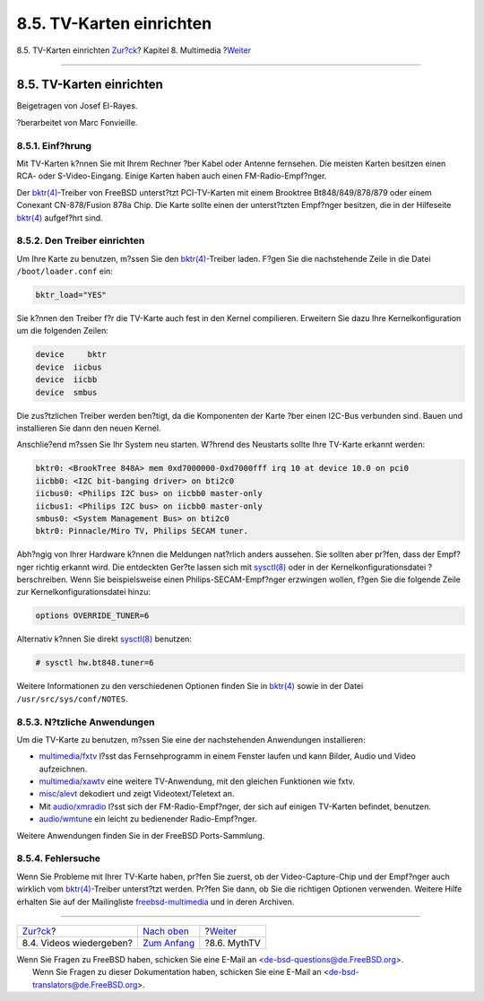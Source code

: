 =========================
8.5. TV-Karten einrichten
=========================

.. raw:: html

   <div class="navheader">

8.5. TV-Karten einrichten
`Zur?ck <video-playback.html>`__?
Kapitel 8. Multimedia
?\ `Weiter <mythtv.html>`__

--------------

.. raw:: html

   </div>

.. raw:: html

   <div class="sect1">

.. raw:: html

   <div class="titlepage" xmlns="">

.. raw:: html

   <div>

.. raw:: html

   <div>

8.5. TV-Karten einrichten
-------------------------

.. raw:: html

   </div>

.. raw:: html

   <div>

Beigetragen von Josef El-Rayes.

.. raw:: html

   </div>

.. raw:: html

   <div>

?berarbeitet von Marc Fonvieille.

.. raw:: html

   </div>

.. raw:: html

   </div>

.. raw:: html

   </div>

.. raw:: html

   <div class="sect2">

.. raw:: html

   <div class="titlepage" xmlns="">

.. raw:: html

   <div>

.. raw:: html

   <div>

8.5.1. Einf?hrung
~~~~~~~~~~~~~~~~~

.. raw:: html

   </div>

.. raw:: html

   </div>

.. raw:: html

   </div>

Mit TV-Karten k?nnen Sie mit Ihrem Rechner ?ber Kabel oder Antenne
fernsehen. Die meisten Karten besitzen einen RCA- oder S-Video-Eingang.
Einige Karten haben auch einen FM-Radio-Empf?nger.

Der
`bktr(4) <http://www.FreeBSD.org/cgi/man.cgi?query=bktr&sektion=4>`__-Treiber
von FreeBSD unterst?tzt PCI-TV-Karten mit einem Brooktree
Bt848/849/878/879 oder einem Conexant CN-878/Fusion 878a Chip. Die Karte
sollte einen der unterst?tzten Empf?nger besitzen, die in der Hilfeseite
`bktr(4) <http://www.FreeBSD.org/cgi/man.cgi?query=bktr&sektion=4>`__
aufgef?hrt sind.

.. raw:: html

   </div>

.. raw:: html

   <div class="sect2">

.. raw:: html

   <div class="titlepage" xmlns="">

.. raw:: html

   <div>

.. raw:: html

   <div>

8.5.2. Den Treiber einrichten
~~~~~~~~~~~~~~~~~~~~~~~~~~~~~

.. raw:: html

   </div>

.. raw:: html

   </div>

.. raw:: html

   </div>

Um Ihre Karte zu benutzen, m?ssen Sie den
`bktr(4) <http://www.FreeBSD.org/cgi/man.cgi?query=bktr&sektion=4>`__-Treiber
laden. F?gen Sie die nachstehende Zeile in die Datei
``/boot/loader.conf`` ein:

.. code:: programlisting

    bktr_load="YES"

Sie k?nnen den Treiber f?r die TV-Karte auch fest in den Kernel
compilieren. Erweitern Sie dazu Ihre Kernelkonfiguration um die
folgenden Zeilen:

.. code:: programlisting

    device     bktr
    device  iicbus
    device  iicbb
    device  smbus

Die zus?tzlichen Treiber werden ben?tigt, da die Komponenten der Karte
?ber einen I2C-Bus verbunden sind. Bauen und installieren Sie dann den
neuen Kernel.

Anschlie?end m?ssen Sie Ihr System neu starten. W?hrend des Neustarts
sollte Ihre TV-Karte erkannt werden:

.. code:: programlisting

    bktr0: <BrookTree 848A> mem 0xd7000000-0xd7000fff irq 10 at device 10.0 on pci0
    iicbb0: <I2C bit-banging driver> on bti2c0
    iicbus0: <Philips I2C bus> on iicbb0 master-only
    iicbus1: <Philips I2C bus> on iicbb0 master-only
    smbus0: <System Management Bus> on bti2c0
    bktr0: Pinnacle/Miro TV, Philips SECAM tuner.

Abh?ngig von Ihrer Hardware k?nnen die Meldungen nat?rlich anders
aussehen. Sie sollten aber pr?fen, dass der Empf?nger richtig erkannt
wird. Die entdeckten Ger?te lassen sich mit
`sysctl(8) <http://www.FreeBSD.org/cgi/man.cgi?query=sysctl&sektion=8>`__
oder in der Kernelkonfigurationsdatei ?berschreiben. Wenn Sie
beispielsweise einen Philips-SECAM-Empf?nger erzwingen wollen, f?gen Sie
die folgende Zeile zur Kernelkonfigurationsdatei hinzu:

.. code:: programlisting

    options OVERRIDE_TUNER=6

Alternativ k?nnen Sie direkt
`sysctl(8) <http://www.FreeBSD.org/cgi/man.cgi?query=sysctl&sektion=8>`__
benutzen:

.. code:: screen

    # sysctl hw.bt848.tuner=6

Weitere Informationen zu den verschiedenen Optionen finden Sie in
`bktr(4) <http://www.FreeBSD.org/cgi/man.cgi?query=bktr&sektion=4>`__
sowie in der Datei ``/usr/src/sys/conf/NOTES``.

.. raw:: html

   </div>

.. raw:: html

   <div class="sect2">

.. raw:: html

   <div class="titlepage" xmlns="">

.. raw:: html

   <div>

.. raw:: html

   <div>

8.5.3. N?tzliche Anwendungen
~~~~~~~~~~~~~~~~~~~~~~~~~~~~

.. raw:: html

   </div>

.. raw:: html

   </div>

.. raw:: html

   </div>

Um die TV-Karte zu benutzen, m?ssen Sie eine der nachstehenden
Anwendungen installieren:

.. raw:: html

   <div class="itemizedlist">

-  `multimedia/fxtv <http://www.freebsd.org/cgi/url.cgi?ports/multimedia/fxtv/pkg-descr>`__
   l?sst das Fernsehprogramm in einem Fenster laufen und kann Bilder,
   Audio und Video aufzeichnen.

-  `multimedia/xawtv <http://www.freebsd.org/cgi/url.cgi?ports/multimedia/xawtv/pkg-descr>`__
   eine weitere TV-Anwendung, mit den gleichen Funktionen wie fxtv.

-  `misc/alevt <http://www.freebsd.org/cgi/url.cgi?ports/misc/alevt/pkg-descr>`__
   dekodiert und zeigt Videotext/Teletext an.

-  Mit
   `audio/xmradio <http://www.freebsd.org/cgi/url.cgi?ports/audio/xmradio/pkg-descr>`__
   l?sst sich der FM-Radio-Empf?nger, der sich auf einigen TV-Karten
   befindet, benutzen.

-  `audio/wmtune <http://www.freebsd.org/cgi/url.cgi?ports/audio/wmtune/pkg-descr>`__
   ein leicht zu bedienender Radio-Empf?nger.

.. raw:: html

   </div>

Weitere Anwendungen finden Sie in der FreeBSD Ports-Sammlung.

.. raw:: html

   </div>

.. raw:: html

   <div class="sect2">

.. raw:: html

   <div class="titlepage" xmlns="">

.. raw:: html

   <div>

.. raw:: html

   <div>

8.5.4. Fehlersuche
~~~~~~~~~~~~~~~~~~

.. raw:: html

   </div>

.. raw:: html

   </div>

.. raw:: html

   </div>

Wenn Sie Probleme mit Ihrer TV-Karte haben, pr?fen Sie zuerst, ob der
Video-Capture-Chip und der Empf?nger auch wirklich vom
`bktr(4) <http://www.FreeBSD.org/cgi/man.cgi?query=bktr&sektion=4>`__-Treiber
unterst?tzt werden. Pr?fen Sie dann, ob Sie die richtigen Optionen
verwenden. Weitere Hilfe erhalten Sie auf der Mailingliste
`freebsd-multimedia <http://lists.FreeBSD.org/mailman/listinfo/freebsd-multimedia>`__
und in deren Archiven.

.. raw:: html

   </div>

.. raw:: html

   </div>

.. raw:: html

   <div class="navfooter">

--------------

+-------------------------------------+-----------------------------------+-------------------------------+
| `Zur?ck <video-playback.html>`__?   | `Nach oben <multimedia.html>`__   | ?\ `Weiter <mythtv.html>`__   |
+-------------------------------------+-----------------------------------+-------------------------------+
| 8.4. Videos wiedergeben?            | `Zum Anfang <index.html>`__       | ?8.6. MythTV                  |
+-------------------------------------+-----------------------------------+-------------------------------+

.. raw:: html

   </div>

| Wenn Sie Fragen zu FreeBSD haben, schicken Sie eine E-Mail an
  <de-bsd-questions@de.FreeBSD.org\ >.
|  Wenn Sie Fragen zu dieser Dokumentation haben, schicken Sie eine
  E-Mail an <de-bsd-translators@de.FreeBSD.org\ >.

